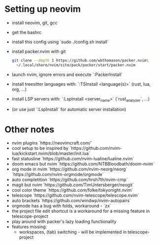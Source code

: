 * Setting up neovim
- install neovim, git, gcc
- get the bashrc
- install this config using `sudo ./config.sh install`
- install packer.nvim with git
  #+begin_src bash
  git clone --depth 1 https://github.com/wbthomason/packer.nvim\
    ~/.local/share/nvim/site/pack/packer/start/packer.nvim
  #+end_src
- launch nvim, ignore errors and execute `:PackerInstall`
- install treesitter languages with: `:TSInstall <language(s)>` (rust, lua, org, ...)
- install LSP servers with: `:LspInstall <server_name>` (`rust_analyzer`, ...)
- (or use just `:LspInstall` for automatic server installation)
	

* Other notes
- nvim plugins `https://neovimcraft.com/`
- cool setup to be inspired by `https://github.com/nvim-lua/kickstart.nvim/blob/master/init.lua`
- fast statusline `https://github.com/nvim-lualine/lualine.nvim`
- doom emacs but nvim `https://github.com/NTBBloodbath/doom-nvim`
- org mode in nvim `https://github.com/nvim-neorg/neorg`
	`https://github.com/nvim-orgmode/orgmode`
- auto completition `https://github.com/hrsh7th/nvim-cmp`
- magit but nvim `https://github.com/TimUntersberger/neogit`
- cool color theme `https://github.com/folke/tokyonight.nvim`
- telescope `https://github.com/nvim-telescope/telescope.nvim`
- auto brackets `https://github.com/windwp/nvim-autopairs`
- orgmode has a bug with folds, workaround - `zx`
- the project file edit shortcut is a workaround for a missing feature in telescope-project
- play around with packer's lazy loading functionality
- features missing:
	- workspaces, (tab) switching - will be implemented in telescope-project

